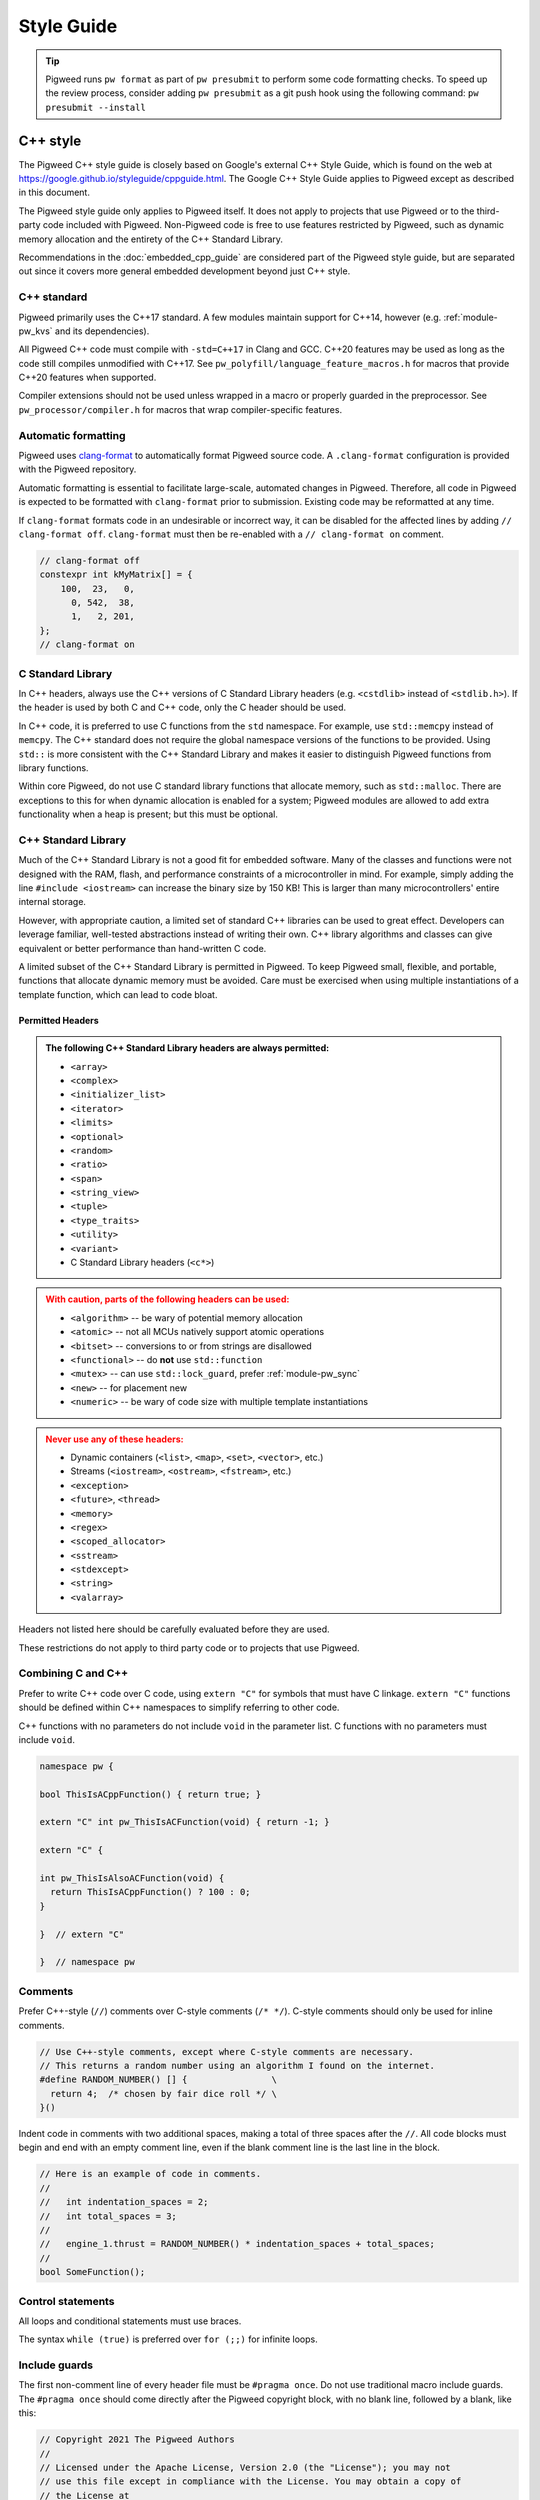.. _docs-pw-style:

===========
Style Guide
===========
.. tip::
  Pigweed runs ``pw format`` as part of ``pw presubmit`` to perform some code
  formatting checks. To speed up the review process, consider adding ``pw
  presubmit`` as a git push hook using the following command:
  ``pw presubmit --install``

---------
C++ style
---------
The Pigweed C++ style guide is closely based on Google's external C++ Style
Guide, which is found on the web at
https://google.github.io/styleguide/cppguide.html. The Google C++ Style Guide
applies to Pigweed except as described in this document.

The Pigweed style guide only applies to Pigweed itself. It does not apply to
projects that use Pigweed or to the third-party code included with Pigweed.
Non-Pigweed code is free to use features restricted by Pigweed, such as dynamic
memory allocation and the entirety of the C++ Standard Library.

Recommendations in the :doc:`embedded_cpp_guide` are considered part of the
Pigweed style guide, but are separated out since it covers more general
embedded development beyond just C++ style.

C++ standard
============
Pigweed primarily uses the C++17 standard. A few modules maintain support for
C++14, however (e.g. :ref:`module-pw_kvs` and its dependencies).

All Pigweed C++ code must compile with ``-std=C++17`` in Clang and GCC. C++20
features may be used as long as the code still compiles unmodified with C++17.
See ``pw_polyfill/language_feature_macros.h`` for macros that provide C++20
features when supported.

Compiler extensions should not be used unless wrapped in a macro or properly
guarded in the preprocessor. See ``pw_processor/compiler.h`` for macros that
wrap compiler-specific features.

Automatic formatting
====================
Pigweed uses `clang-format <https://clang.llvm.org/docs/ClangFormat.html>`_ to
automatically format Pigweed source code. A ``.clang-format`` configuration is
provided with the Pigweed repository.

Automatic formatting is essential to facilitate large-scale, automated changes
in Pigweed. Therefore, all code in Pigweed is expected to be formatted with
``clang-format`` prior to submission. Existing code may be reformatted at any
time.

If ``clang-format`` formats code in an undesirable or incorrect way, it can be
disabled for the affected lines by adding ``// clang-format off``.
``clang-format`` must then be re-enabled with a ``// clang-format on`` comment.

.. code-block:: cpp

  // clang-format off
  constexpr int kMyMatrix[] = {
      100,  23,   0,
        0, 542,  38,
        1,   2, 201,
  };
  // clang-format on

C Standard Library
==================
In C++ headers, always use the C++ versions of C Standard Library headers (e.g.
``<cstdlib>`` instead of ``<stdlib.h>``). If the header is used by both C and
C++ code, only the C header should be used.

In C++ code, it is preferred to use C functions from the ``std`` namespace. For
example, use ``std::memcpy`` instead of ``memcpy``. The C++ standard does not
require the global namespace versions of the functions to be provided. Using
``std::`` is more consistent with the C++ Standard Library and makes it easier
to distinguish Pigweed functions from library functions.

Within core Pigweed, do not use C standard library functions that allocate
memory, such as ``std::malloc``. There are exceptions to this for when dynamic
allocation is enabled for a system; Pigweed modules are allowed to add extra
functionality when a heap is present; but this must be optional.

C++ Standard Library
====================
Much of the C++ Standard Library is not a good fit for embedded software. Many
of the classes and functions were not designed with the RAM, flash, and
performance constraints of a microcontroller in mind. For example, simply
adding the line ``#include <iostream>`` can increase the binary size by 150 KB!
This is larger than many microcontrollers' entire internal storage.

However, with appropriate caution, a limited set of standard C++ libraries can
be used to great effect. Developers can leverage familiar, well-tested
abstractions instead of writing their own. C++ library algorithms and classes
can give equivalent or better performance than hand-written C code.

A limited subset of the C++ Standard Library is permitted in Pigweed. To keep
Pigweed small, flexible, and portable, functions that allocate dynamic memory
must be avoided. Care must be exercised when using multiple instantiations of a
template function, which can lead to code bloat.

Permitted Headers
-----------------
.. admonition:: The following C++ Standard Library headers are always permitted:
   :class: checkmark

   * ``<array>``
   * ``<complex>``
   * ``<initializer_list>``
   * ``<iterator>``
   * ``<limits>``
   * ``<optional>``
   * ``<random>``
   * ``<ratio>``
   * ``<span>``
   * ``<string_view>``
   * ``<tuple>``
   * ``<type_traits>``
   * ``<utility>``
   * ``<variant>``
   * C Standard Library headers (``<c*>``)

.. admonition:: With caution, parts of the following headers can be used:
   :class: warning

   * ``<algorithm>`` -- be wary of potential memory allocation
   * ``<atomic>`` -- not all MCUs natively support atomic operations
   * ``<bitset>`` -- conversions to or from strings are disallowed
   * ``<functional>`` -- do **not** use ``std::function``
   * ``<mutex>`` -- can use ``std::lock_guard``, prefer :ref:`module-pw_sync`
   * ``<new>`` -- for placement new
   * ``<numeric>`` -- be wary of code size with multiple template instantiations

.. admonition:: Never use any of these headers:
   :class: error

   * Dynamic containers (``<list>``, ``<map>``, ``<set>``, ``<vector>``, etc.)
   * Streams (``<iostream>``, ``<ostream>``, ``<fstream>``, etc.)
   * ``<exception>``
   * ``<future>``, ``<thread>``
   * ``<memory>``
   * ``<regex>``
   * ``<scoped_allocator>``
   * ``<sstream>``
   * ``<stdexcept>``
   * ``<string>``
   * ``<valarray>``

Headers not listed here should be carefully evaluated before they are used.

These restrictions do not apply to third party code or to projects that use
Pigweed.

Combining C and C++
===================
Prefer to write C++ code over C code, using ``extern "C"`` for symbols that must
have C linkage. ``extern "C"`` functions should be defined within C++
namespaces to simplify referring to other code.

C++ functions with no parameters do not include ``void`` in the parameter list.
C functions with no parameters must include ``void``.

.. code-block:: cpp

  namespace pw {

  bool ThisIsACppFunction() { return true; }

  extern "C" int pw_ThisIsACFunction(void) { return -1; }

  extern "C" {

  int pw_ThisIsAlsoACFunction(void) {
    return ThisIsACppFunction() ? 100 : 0;
  }

  }  // extern "C"

  }  // namespace pw

Comments
========
Prefer C++-style (``//``) comments over C-style comments (``/* */``). C-style
comments should only be used for inline comments.

.. code-block:: cpp

  // Use C++-style comments, except where C-style comments are necessary.
  // This returns a random number using an algorithm I found on the internet.
  #define RANDOM_NUMBER() [] {                \
    return 4;  /* chosen by fair dice roll */ \
  }()

Indent code in comments with two additional spaces, making a total of three
spaces after the ``//``. All code blocks must begin and end with an empty
comment line, even if the blank comment line is the last line in the block.

.. code-block:: cpp

  // Here is an example of code in comments.
  //
  //   int indentation_spaces = 2;
  //   int total_spaces = 3;
  //
  //   engine_1.thrust = RANDOM_NUMBER() * indentation_spaces + total_spaces;
  //
  bool SomeFunction();

Control statements
==================
All loops and conditional statements must use braces.

The syntax ``while (true)`` is preferred over ``for (;;)`` for infinite loops.

Include guards
==============
The first non-comment line of every header file must be ``#pragma once``. Do
not use traditional macro include guards. The ``#pragma once`` should come
directly after the Pigweed copyright block, with no blank line, followed by a
blank, like this:

.. code-block:: cpp

  // Copyright 2021 The Pigweed Authors
  //
  // Licensed under the Apache License, Version 2.0 (the "License"); you may not
  // use this file except in compliance with the License. You may obtain a copy of
  // the License at
  //
  //     https://www.apache.org/licenses/LICENSE-2.0
  //
  // Unless required by applicable law or agreed to in writing, software
  // distributed under the License is distributed on an "AS IS" BASIS, WITHOUT
  // WARRANTIES OR CONDITIONS OF ANY KIND, either express or implied. See the
  // License for the specific language governing permissions and limitations under
  // the License.
  #pragma once

  // Header file-level comment goes here...

Memory allocation
=================
Dynamic memory allocation can be problematic. Heap allocations and deallocations
occupy valuable CPU cycles. Memory usage becomes nondeterministic, which can
result in a system crashing without a clear culprit.

To keep Pigweed portable, core Pigweed code is not permitted to dynamically
(heap) allocate memory, such as with ``malloc`` or ``new``. All memory should be
allocated with automatic (stack) or static (global) storage duration. Pigweed
must not use C++ libraries that use dynamic allocation.

Projects that use Pigweed are free to use dynamic allocation, provided they
have selected a target that enables the heap.

Naming
======
Entities shall be named according to the `Google style guide
<https://google.github.io/styleguide/cppguide.html>`_, with the following
additional requirements.

C++ code
--------
* All Pigweed C++ code must be in the ``pw`` namespace. Namespaces for modules
  should be nested under ``pw``. For example, ``pw::string::Format()``.
* Whenever possible, private code should be in a source (.cc) file and placed in
  anonymous namespace nested under ``pw``.
* If private code must be exposed in a header file, it must be in a namespace
  nested under ``pw``. The namespace may be named for its subsystem or use a
  name that designates it as private, such as ``internal``.
* Template arguments for non-type names (e.g. ``template <int kFooBar>``) should
  follow the constexpr and const variable Google naming convention, which means
  k prefixed camel case (e.g.  ``kCamelCase``). This matches the Google C++
  style for variable naming, however the wording in the official style guide
  isn't explicit for template arguments and could be interpreted to use
  ``foo_bar`` style naming.  For consistency with other variables whose value is
  always fixed for the duration of the program, the naming convention is
  ``kCamelCase``, and so that is the style we use in Pigweed.

C code
------
In general, C symbols should be prefixed with the module name. If the symbol is
not associated with a module, use just ``pw`` as the module name. Facade
backends may chose to prefix symbols with the facade's name to help reduce the
length of the prefix.

* Public names used by C code must be prefixed with the module name (e.g.
  ``pw_tokenizer_*``).
* If private code must be exposed in a header, private names used by C code must
  be prefixed with an underscore followed by the module name (e.g.
  ``_pw_assert_*``).
* Avoid writing C source (.c) files in Pigweed. Prefer to write C++ code with C
  linkage using ``extern "C"``. Within C source, private C functions and
  variables must be named with the ``_pw_my_module_*`` prefix and should be
  declared ``static`` whenever possible; for example,
  ``_pw_my_module_MyPrivateFunction``.
* The C prefix rules apply to

  * C functions (``int pw_foo_FunctionName(void);``),
  * variables used by C code (``int pw_foo_variable_name;``),
  * constant variables used by C code (``int pw_foo_kConstantName;``),
  * structs used by C code (``typedef struct {} pw_foo_StructName;``), and
  * all of the above for ``extern "C"`` names in C++ code.

  The prefix does not apply to struct members, which use normal Google style.

Preprocessor macros
-------------------
* Public Pigweed macros must be prefixed with the module name (e.g.
  ``PW_MY_MODULE_*``).
* Private Pigweed macros must be prefixed with an underscore followed by the
  module name (e.g. ``_PW_MY_MODULE_*``).

**Example**

.. code-block:: cpp

  namespace pw::my_module {
  namespace nested_namespace {

  // C++ names (types, variables, functions) must be in the pw namespace.
  // They are named according to the Google style guide.
  constexpr int kGlobalConstant = 123;

  // Prefer using functions over extern global variables.
  extern int global_variable;

  class Class {};

  void Function();

  extern "C" {

  // Public Pigweed code used from C must be prefixed with pw_.
  extern const int pw_my_module_kGlobalConstant;

  extern int pw_my_module_global_variable;

  void pw_my_module_Function(void);

  typedef struct {
    int member_variable;
  } pw_my_module_Struct;

  // Private Pigweed code used from C must be prefixed with _pw_.
  extern const int _pw_my_module_kPrivateGlobalConstant;

  extern int _pw_my_module_private_global_variable;

  void _pw_my_module_PrivateFunction(void);

  typedef struct {
    int member_variable;
  } _pw_my_module_PrivateStruct;

  }  // extern "C"

  // Public macros must be prefixed with PW_.
  #define PW_MY_MODULE_PUBLIC_MACRO(arg) arg

  // Private macros must be prefixed with _PW_.
  #define _PW_MY_MODULE_PRIVATE_MACRO(arg) arg

  }  // namespace nested_namespace
  }  // namespace pw::my_module

Namespace scope formatting
==========================
All non-indented blocks (namespaces, ``extern "C"`` blocks, and preprocessor
conditionals) must have a comment on their closing line with the
contents of the starting line.

All nested namespaces should be declared together with no blank lines between
them.

.. code-block:: cpp

  #include "some/header.h"

  namespace pw::nested {
  namespace {

  constexpr int kAnonConstantGoesHere = 0;

  }  // namespace

  namespace other {

  const char* SomeClass::yes = "no";

  bool ThisIsAFunction() {
  #if PW_CONFIG_IS_SET
    return true;
  #else
    return false;
  #endif  // PW_CONFIG_IS_SET
  }

  extern "C" {

  const int pw_kSomeConstant = 10;
  int pw_some_global_variable = 600;

  void pw_CFunction() { ... }

  }  // extern "C"

  }  // namespace
  }  // namespace pw::nested

Pointers and references
=======================
For pointer and reference types, place the asterisk or ampersand next to the
type.

.. code-block:: cpp

  int* const number = &that_thing;
  constexpr const char* kString = "theory!"

  bool FindTheOneRing(const Region& where_to_look) { ... }

Prefer storing references over storing pointers. Pointers are required when the
pointer can change its target or may be ``nullptr``. Otherwise, a reference or
const reference should be used.

Preprocessor macros
===================
Macros should only be used when they significantly improve upon the C++ code
they replace. Macros should make code more readable, robust, and safe, or
provide features not possible with standard C++, such as stringification, line
number capturing, or conditional compilation. When possible, use C++ constructs
like constexpr variables in place of macros. Never use macros as constants,
except when a string literal is needed or the value must be used by C code.

When macros are needed, the macros should be accompanied with extensive tests
to ensure the macros are hard to use wrong.

Stand-alone statement macros
----------------------------
Macros that are standalone statements must require the caller to terminate the
macro invocation with a semicolon. For example, the following does *not* conform
to Pigweed's macro style:

.. code-block:: cpp

  // BAD! Definition has built-in semicolon.
  #define PW_LOG_IF_BAD(mj) \
    CallSomeFunction(mj);

  // BAD! Compiles without error; semicolon is missing.
  PW_LOG_IF_BAD("foo")

Here's how to do this instead:

.. code-block:: cpp

  // GOOD; requires semicolon to compile.
  #define PW_LOG_IF_BAD(mj) \
    CallSomeFunction(mj)

  // GOOD; fails to compile due to lacking semicolon.
  PW_LOG_IF_BAD("foo")

For macros in function scope that do not already require a semicolon, the
contents can be placed in a ``do { ... } while (0)`` loop.

.. code-block:: cpp

  #define PW_LOG_IF_BAD(mj)  \
    do {                     \
      if (mj.Bad()) {        \
        Log(#mj " is bad")   \
      }                      \
    } while (0)

Standalone macros at global scope that do not already require a semicolon can
add a ``static_assert`` or throwaway struct declaration statement as their
last line.

.. code-block:: cpp

  #define PW_NEAT_THING(thing)             \
    bool IsNeat_##thing() { return true; } \
    static_assert(true, "Macros must be terminated with a semicolon")

Private macros in public headers
--------------------------------
Private macros in public headers must be prefixed with ``_PW_``, even if they
are undefined after use; this prevents collisions with downstream users. For
example:

.. code-block:: cpp

  #define _PW_MY_SPECIAL_MACRO(op) ...
  ...
  // Code that uses _PW_MY_SPECIAL_MACRO()
  ...
  #undef _PW_MY_SPECIAL_MACRO

Macros in private implementation files (.cc)
--------------------------------------------
Macros within .cc files that should only used within one file should be
undefined after their last use; for example:

.. code-block:: cpp

  #define DEFINE_OPERATOR(op) \
    T operator ## op(T x, T y) { return x op y; } \
    static_assert(true, "Macros must be terminated with a semicolon") \

  DEFINE_OPERATOR(+);
  DEFINE_OPERATOR(-);
  DEFINE_OPERATOR(/);
  DEFINE_OPERATOR(*);

  #undef DEFINE_OPERATOR

Preprocessor conditional statements
===================================
When using macros for conditional compilation, prefer to use ``#if`` over
``#ifdef``. This checks the value of the macro rather than whether it exists.

* ``#if`` handles undefined macros equivalently to ``#ifdef``. Undefined
  macros expand to 0 in preprocessor conditional statements.
* ``#if`` evaluates false for macros defined as 0, while ``#ifdef`` evaluates
  true.
* Macros defined using compiler flags have a default value of 1 in GCC and
  Clang, so they work equivalently for ``#if`` and ``#ifdef``.
* Macros defined to an empty statement cause compile-time errors in ``#if``
  statements, which avoids ambiguity about how the macro should be used.

All ``#endif`` statements should be commented with the expression from their
corresponding ``#if``. Do not indent within preprocessor conditional statements.

.. code-block:: cpp

  #if USE_64_BIT_WORD
  using Word = uint64_t;
  #else
  using Word = uint32_t;
  #endif  // USE_64_BIT_WORD

Unsigned integers
=================
Unsigned integers are permitted in Pigweed. Aim for consistency with existing
code and the C++ Standard Library. Be very careful mixing signed and unsigned
integers.

Features not in the C++ standard
================================
Avoid features not available in standard C++. This includes compiler extensions
and features from other standards like POSIX.

For example, use ``ptrdiff_t`` instead of POSIX's ``ssize_t``, unless
interacting with a POSIX API in intentionally non-portable code. Never use
POSIX functions with suitable standard or Pigweed alternatives, such as
``strnlen`` (use ``pw::string::NullTerminatedLength`` instead).

------------
Python style
------------
Pigweed uses the standard Python style: PEP8, which is available on the web at
https://www.python.org/dev/peps/pep-0008/. All Pigweed Python code should pass
``yapf`` when configured for PEP8 style.

Python 3
========
Pigweed uses Python 3. Some modules may offer limited support for Python 2, but
Python 3.6 or newer is required for most Pigweed code.

---------------
Build files: GN
---------------
Each Pigweed source module requires a GN build file named BUILD.gn. This
encapsulates the build targets and specifies their sources and dependencies.
GN build files use a format similar to `Bazel's BUILD files
<https://docs.bazel.build/versions/main/build-ref.html>`_
(see the `Bazel style guide
<https://docs.bazel.build/versions/main/skylark/build-style.html>`_).

C/C++ build targets include a list of fields. The primary fields are:

* ``<public>`` -- public header files
* ``<sources>`` -- source files and private header files
* ``<public_configs>`` -- public build configuration
* ``<configs>`` -- private build configuration
* ``<public_deps>`` -- public dependencies
* ``<deps>`` -- private dependencies

Assets within each field must be listed in alphabetical order.

.. code-block:: cpp

  # Here is a brief example of a GN build file.

  import("$dir_pw_unit_test/test.gni")

  config("public_include_path") {
    include_dirs = [ "public" ]
    visibility = [":*"]
  }

  pw_source_set("pw_sample_module") {
    public = [ "public/pw_sample_module/sample_module.h" ]
    sources = [
      "public/pw_sample_module/internal/secret_header.h",
      "sample_module.cc",
      "used_by_sample_module.cc",
    ]
    public_configs = [ ":public_include_path" ]
    public_deps = [ dir_pw_status ]
    deps = [ dir_pw_varint ]
  }

  pw_test_group("tests") {
    tests = [ ":sample_module_test" ]
  }

  pw_test("sample_module_test") {
    sources = [ "sample_module_test.cc" ]
    deps = [ ":sample_module" ]
  }

  pw_doc_group("docs") {
    sources = [ "docs.rst" ]
  }

------------------
Build files: Bazel
------------------
Build files for the Bazel build system must be named ``BUILD.bazel``. Bazel can
interpret files named just ``BUILD``, but Pigweed uses ``BUILD.bazel`` to avoid
ambiguity with other build systems or tooling.

Pigweed's Bazel files follow the `Bazel style guide
<https://docs.bazel.build/versions/main/skylark/build-style.html>`_.

-------------
Documentation
-------------
.. note::

   Pigweed's documentation style guide came after much of the documentation was
   written, so Pigweed's docs don't yet 100% conform to this style guide. When
   updating docs, please update them to match the style guide.

Pigweed documentation is written using the `reStructuredText
<https://docutils.sourceforge.io/rst.html>`_ markup language and processed by
`Sphinx`_. We use the `Furo theme <https://github.com/pradyunsg/furo>`_ along
with the `sphinx-design <https://sphinx-design.readthedocs.io/en/furo-theme/>`_
extension.

Syntax Reference Links
======================
.. admonition:: See also
   :class: seealso

   - `reStructuredText Primer`_

   - `reStructuredText Directives <https://docutils.sourceforge.io/docs/ref/rst/directives.html>`_

   - `Furo Reference <https://pradyunsg.me/furo/reference/>`_

   - `Sphinx-design Reference <https://sphinx-design.readthedocs.io/en/furo-theme/>`_

ReST is flexible, supporting formatting the same logical document in a few ways
(for example headings, blank lines). Pigweed has the following restrictions to
make our documentation consistent.

Headings
========
Use headings according to the following hierarchy, with the shown characters
for the ReST heading syntax.

.. code:: rst

   ==================================
   Document Title: Two Bars of Equals
   ==================================
   Document titles use equals ("====="), above and below. Capitalize the words
   in the title, except for 'of' and 'the'.

   ---------------------------
   Major Sections Within a Doc
   ---------------------------
   Major sections use hypens ("----"), above and below. Capitalize the words in
   the title, except for 'of' and 'the'.

   Heading 1 - For Sections Within a Doc
   =====================================
   These should be title cased. Use a single equals bar ("====").

   Heading 2 - for subsections
   ---------------------------
   Subsections use hypens ("----"). In many cases, these headings may be
   sentence-like. In those cases, only the first letter should be capitalized.
   For example, FAQ subsections would have a title with "Why does the X do the
   Y?"; note the sentence capitalization (but not title capitalization).

   Heading 3 - for subsubsections
   ^^^^^^^^^^^^^^^^^^^^^^^^^^^^^^
   Use the caret symbol ("^^^^") for subsubsections.

   Note: Generally don't go beyond heading 3.

   Heading 4 - for subsubsubsections
   .................................
   Don't use this heading level, but if you must, use period characters
   ("....") for the heading.

Do not put blank lines after headings.
--------------------------------------
.. admonition:: **Yes**: No blank after heading
   :class: checkmark

   .. code:: rst

      Here is a heading
      -----------------
      Note that there is no blank line after the heading separator!

.. admonition:: **No**: Unnecessary blank line
   :class: error

   .. code:: rst

      Here is a heading
      -----------------

      There is a totally unnecessary blank line above this one. Don't do this.

Do not put multiple blank lines before a heading.
-------------------------------------------------
.. admonition:: **Yes**: Just one blank after section content before the next heading
   :class: checkmark

   .. code:: rst

      There is some text here in the section before the next. It's just here to
      illustrate the spacing standard. Note that there is just one blank line
      after this paragraph.

      Just one blank!
      ---------------
      There is just one blank line before the heading.

.. admonition:: **No**: Extra blank lines
   :class: error

   .. code:: rst

      There is some text here in the section before the next. It's just here to
      illustrate the spacing standard. Note that there are too many blank lines
      after this paragraph; there should be just one.



      Too many blanks
      ---------------
      There are too many blanks before the heading for this section.

Directives
==========
Indent directives 3 spaces; and put a blank line between the directive and the
content. This aligns the directive content with the directive name.

.. admonition:: **Yes**: Three space indent for directives; and nested
   :class: checkmark

   .. code:: none

      Here is a paragraph that has some content. After this content is a
      directive.

      .. my_directive::

         Note that this line's start aligns with the "m" above. The 3-space
         alignment accounts for the ".. " prefix for directives, to vertically
         align the directive name with the content.

         This indentation must continue for nested directives.

         .. nested_directive::

            Here is some nested directive content.

.. admonition:: **No**: One space, two spaces, four spaces, or other indents
   for directives
   :class: error

   .. code:: none

      Here is a paragraph with some content.

      .. my_directive::

        The indentation here is incorrect! It's one space short; doesn't align
        with the directive name above.

        .. nested_directive::

            This isn't indented correctly either; it's too much (4 spaces).

.. admonition:: **No**: Missing blank between directive and content.
   :class: error

   .. code:: none

      Here is a paragraph with some content.

      .. my_directive::
         Note the lack of blank line above here.

Tables
======
Consider using ``.. list-table::`` syntax, which is more maintainable and
easier to edit for complex tables (`details
<https://docutils.sourceforge.io/docs/ref/rst/directives.html#list-table>`_).

.. _Sphinx: https://www.sphinx-doc.org/

.. inclusive-language: disable

.. _reStructuredText Primer: https://www.sphinx-doc.org/en/master/usage/restructuredtext/basics.html

.. inclusive-language: enable
